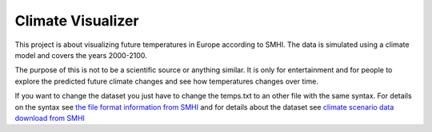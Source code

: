 Climate Visualizer
==================

This project is about visualizing future temperatures in Europe according to
SMHI. The data is simulated using a climate model and covers the years 2000-2100.

The purpose of this is not to be a scientific source or anything similar. It is
only for entertainment and for people to explore the predicted future climate
changes and see how temperatures changes over time.

If you want to change the dataset you just have to change the temps.txt to an
other file with the same syntax. For details on the syntax see `the file format
information from SMHI <http://www.smhi.se/en/2.575/Climate-scenarios/climate-scenarios-1.6628>`_
and for details about the dataset see `climate scenario data download from SMHI <http://www.smhi.se/en/2.575/Climate-scenarios/climate-scenarios-1.6629>`_

